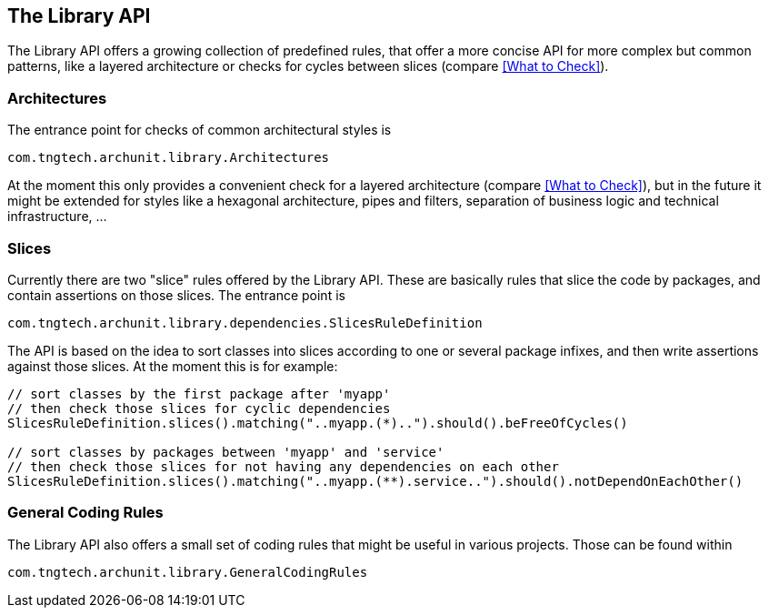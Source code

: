 == The Library API

The Library API offers a growing collection of predefined rules, that offer a more concise API
for more complex but common patterns, like a layered architecture or checks for cycles between
slices (compare <<What to Check>>).

=== Architectures

The entrance point for checks of common architectural styles is

[source,java,options="nowrap"]
----
com.tngtech.archunit.library.Architectures
----

At the moment this only provides a convenient check for a layered architecture (compare
<<What to Check>>), but in the future it might be extended for styles like a hexagonal
architecture, pipes and filters, separation of business logic and technical infrastructure, ...

=== Slices

Currently there are two "slice" rules offered by the Library API. These are basically rules
that slice the code by packages, and contain assertions on those slices. The entrance point is

[source,java,options="nowrap"]
----
com.tngtech.archunit.library.dependencies.SlicesRuleDefinition
----

The API is based on the idea to sort classes into slices according to one or several package
infixes, and then write assertions against those slices. At the moment this is for example:

[source,java,options="nowrap"]
----
// sort classes by the first package after 'myapp'
// then check those slices for cyclic dependencies
SlicesRuleDefinition.slices().matching("..myapp.(*)..").should().beFreeOfCycles()

// sort classes by packages between 'myapp' and 'service'
// then check those slices for not having any dependencies on each other
SlicesRuleDefinition.slices().matching("..myapp.(**).service..").should().notDependOnEachOther()
----

=== General Coding Rules

The Library API also offers a small set of coding rules that might be useful in various projects.
Those can be found within

[source,java,options="nowrap"]
----
com.tngtech.archunit.library.GeneralCodingRules
----
